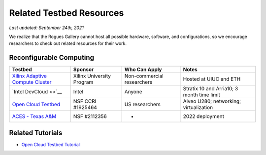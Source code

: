 Related Testbed Resources
===========================

*Last updated: September 24th, 2021*

We realize that the Rogues Gallery cannot host all possible hardware, software, and configurations, so we encourage researchers to check out related resources for their work. 

Reconfigurable Computing
-------------------------

.. csv-table::
   :header: "Testbed", "Sponsor", "Who Can Apply", "Notes"
   :widths: auto

   `Xilinx Adaptive Compute Cluster <https://www.xilinx.com/support/university/XUP-XACC.html>`__, Xilinx  University Program, Non-commercial researchers, Hosted at UIUC and ETH
   `Intel DevCloud <>`__, Intel, Anyone, Stratix 10 and Arria10; 3 month time limit
   `Open Cloud Testbed <https://massopen.cloud/connected-initiatives/open-cloud-testbed/>`__, NSF CCRI #1925464, US researchers,Alveo U280; networking; virtualization
   `ACES - Texas A&M <https://hprc.tamu.edu/aces/>`__, NSF #2112356, - , 2022 deployment

Related Tutorials
-----------------

-  `Open Cloud Testbed
   Tutorial <https://github.com/OCT-FPGA/OCT-Tutorials/>`__
